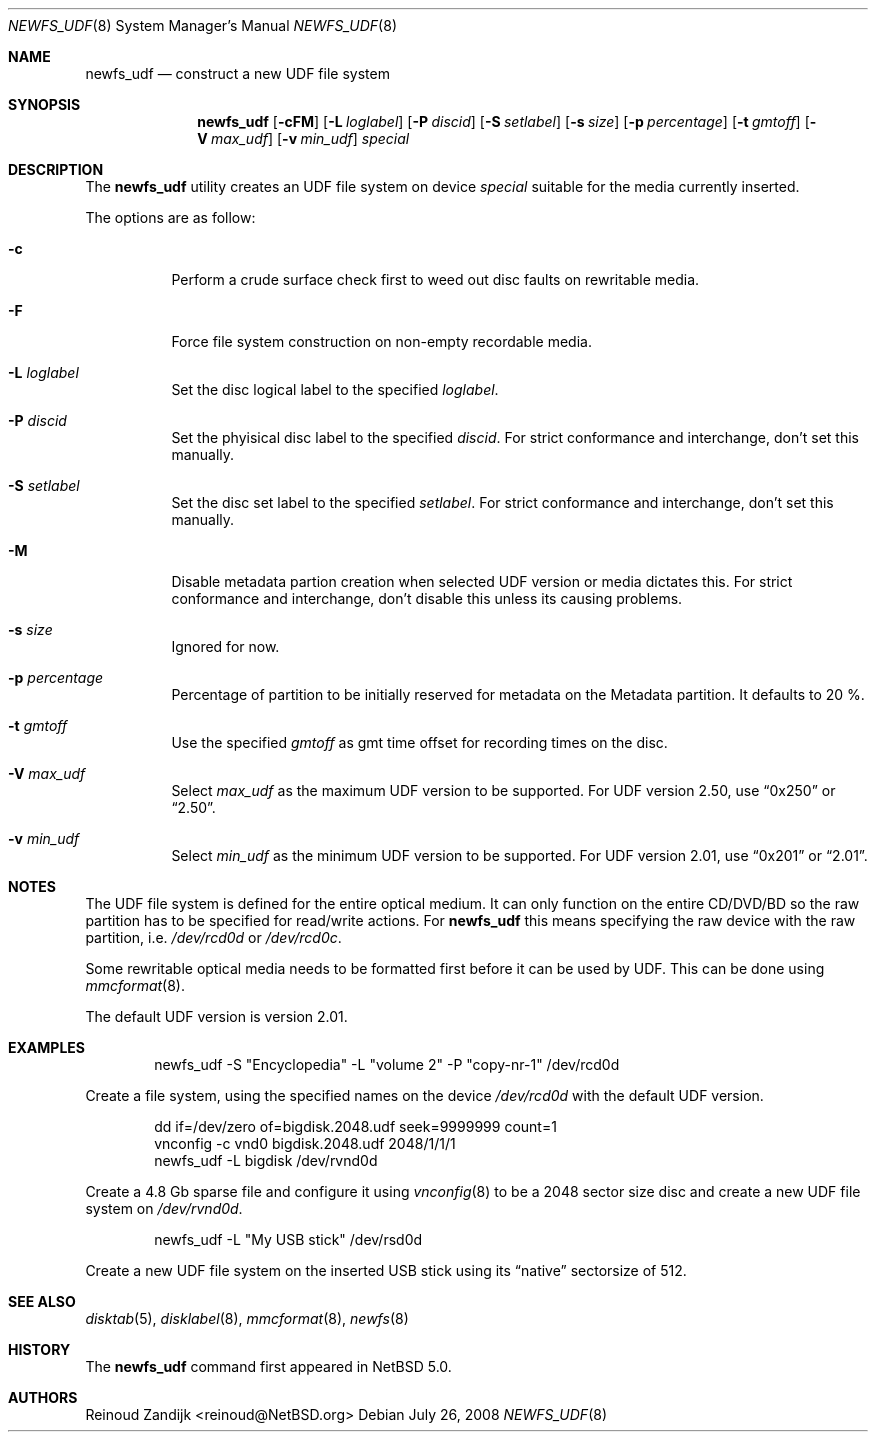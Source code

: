 .\" $NetBSD: newfs_udf.8,v 1.4.2.2 2008/09/17 04:43:59 wrstuden Exp $
.\"
.\" Copyright (c) 2008 Reinoud Zandijk
.\" All rights reserved.
.\"
.\" Redistribution and use in source and binary forms, with or without
.\" modification, are permitted provided that the following conditions
.\" are met:
.\" 1. Redistributions of source code must retain the above copyright
.\"    notice, this list of conditions and the following disclaimer.
.\" 2. Redistributions in binary form must reproduce the above copyright
.\"    notice, this list of conditions and the following disclaimer in
.\"    the documentation and/or other materials provided with the
.\"    distribution.
.\"
.\" THIS SOFTWARE IS PROVIDED BY THE AUTHOR(S) ``AS IS'' AND ANY EXPRESS
.\" OR IMPLIED WARRANTIES, INCLUDING, BUT NOT LIMITED TO, THE IMPLIED
.\" WARRANTIES OF MERCHANTABILITY AND FITNESS FOR A PARTICULAR PURPOSE
.\" ARE DISCLAIMED.  IN NO EVENT SHALL THE AUTHOR(S) BE LIABLE FOR ANY
.\" DIRECT, INDIRECT, INCIDENTAL, SPECIAL, EXEMPLARY, OR CONSEQUENTIAL
.\" DAMAGES (INCLUDING, BUT NOT LIMITED TO, PROCUREMENT OF SUBSTITUTE
.\" GOODS OR SERVICES; LOSS OF USE, DATA, OR PROFITS; OR BUSINESS
.\" INTERRUPTION) HOWEVER CAUSED AND ON ANY THEORY OF LIABILITY, WHETHER
.\" IN CONTRACT, STRICT LIABILITY, OR TORT (INCLUDING NEGLIGENCE OR
.\" OTHERWISE) ARISING IN ANY WAY OUT OF THE USE OF THIS SOFTWARE, EVEN
.\" IF ADVISED OF THE POSSIBILITY OF SUCH DAMAGE.
.\"
.\"
.Dd July 26, 2008
.Dt NEWFS_UDF 8
.Os
.Sh NAME
.Nm newfs_udf
.Nd construct a new UDF file system
.Sh SYNOPSIS
.Nm
.Op Fl cFM
.Op Fl L Ar loglabel
.Op Fl P Ar discid
.Op Fl S Ar setlabel
.Op Fl s Ar size
.Op Fl p Ar percentage
.Op Fl t Ar gmtoff
.Op Fl V Ar max_udf
.Op Fl v Ar min_udf
.Ar special
.Sh DESCRIPTION
The
.Nm
utility creates an UDF file system on device
.Ar special
suitable for the media currently inserted.
.Pp
The options are as follow:
.Bl -tag -width indent
.It Fl c
Perform a crude surface check first to weed out disc faults on rewritable
media.
.It Fl F
Force file system construction on non-empty recordable media.
.It Fl L Ar loglabel
Set the disc logical label to the specified
.Ar loglabel .
.It Fl P Ar discid
Set the phyisical disc label to the specified
.Ar discid .
For strict conformance and interchange, don't set this manually.
.It Fl S Ar setlabel
Set the disc set label to the specified
.Ar setlabel .
For strict conformance and interchange, don't set this manually.
.It Fl M
Disable metadata partion creation when selected UDF version or media dictates
this. For strict conformance and interchange, don't disable this unless its
causing problems.
.It Fl s Ar size
Ignored for now.
.It Fl p Ar percentage
Percentage of partition to be initially reserved for metadata on the Metadata
partition. It defaults to 20 %.
.It Fl t Ar gmtoff
Use the specified
.Ar gmtoff
as gmt time offset for recording times on the disc.
.It Fl V Ar max_udf
Select
.Ar max_udf
as the maximum UDF version to be supported.
For UDF version 2.50, use
.Dq 0x250
or
.Dq 2.50 .
.It Fl v Ar min_udf
Select
.Ar min_udf
as the minimum UDF version to be supported.
For UDF version 2.01, use
.Dq 0x201
or
.Dq 2.01 .
.El
.Sh NOTES
The UDF file system is defined for the entire optical medium.
It can only function on the entire CD/DVD/BD so the raw partition
has to be specified for read/write actions.
For
.Nm
this means specifying the raw device with the raw partition, i.e.
.Pa /dev/rcd0d
or
.Pa /dev/rcd0c .
.Pp
Some rewritable optical media needs to be formatted first before it can be
used by UDF.
This can be done using
.Xr mmcformat 8 .
.Pp
The default UDF version is version 2.01.
.Sh EXAMPLES
.Bd -literal -offset indent
newfs_udf -S "Encyclopedia" -L "volume 2" -P "copy-nr-1" /dev/rcd0d
.Ed
.Pp
Create a file system, using the specified names on the device
.Pa /dev/rcd0d
with the default UDF version.
.Pp
.Bd -literal -offset indent
dd if=/dev/zero of=bigdisk.2048.udf seek=9999999 count=1
vnconfig -c vnd0 bigdisk.2048.udf 2048/1/1/1
newfs_udf -L bigdisk /dev/rvnd0d
.Ed
.Pp
Create a 4.8 Gb sparse file and configure it using
.Xr vnconfig 8
to be a 2048 sector size disc and create a new UDF file system on
.Pa /dev/rvnd0d .
.Bd -literal -offset indent
newfs_udf -L "My USB stick" /dev/rsd0d
.Ed
.Pp
Create a new UDF file system on the inserted USB stick using its
.Dq native
sectorsize of 512.
.Sh SEE ALSO
.Xr disktab 5 ,
.Xr disklabel 8 ,
.Xr mmcformat 8 ,
.Xr newfs 8
.Sh HISTORY
The
.Nm
command first appeared in
.Nx 5.0 .
.Sh AUTHORS
.An Reinoud Zandijk Aq reinoud@NetBSD.org
